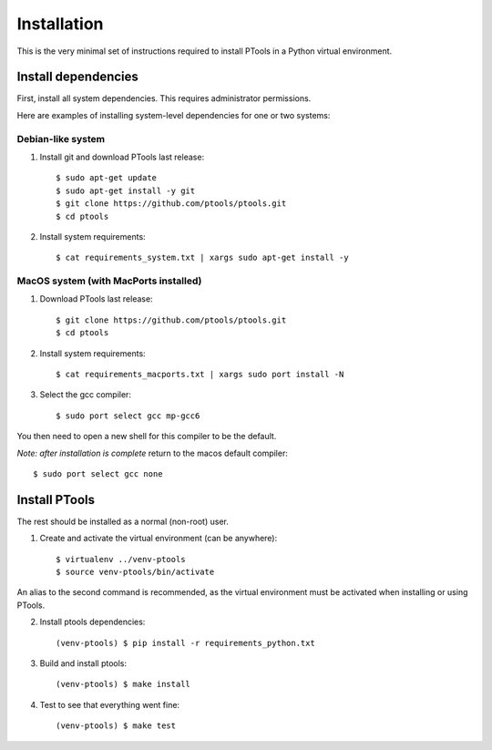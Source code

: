 .. highlight:: shell

============
Installation
============


This is the very minimal set of instructions required to install PTools
in a Python virtual environment.


Install dependencies
--------------------

First, install all system dependencies. 
This requires administrator permissions. 

Here are examples of installing system-level dependencies for one or two systems:


Debian-like system
~~~~~~~~~~~~~~~~~~

1. Install git and download PTools last release::

    $ sudo apt-get update
    $ sudo apt-get install -y git
    $ git clone https://github.com/ptools/ptools.git
    $ cd ptools

2.  Install system requirements::

    $ cat requirements_system.txt | xargs sudo apt-get install -y


MacOS system (with MacPorts installed)
~~~~~~~~~~~~~~~~~~~~~~~~~~~~~~~~~~~~~~

1. Download PTools last release::

    $ git clone https://github.com/ptools/ptools.git
    $ cd ptools

2. Install system requirements::

    $ cat requirements_macports.txt | xargs sudo port install -N

3. Select the gcc compiler::

    $ sudo port select gcc mp-gcc6

You then need to open a new shell for this compiler to be the default.

*Note: after installation is complete* return to the macos default compiler::

    $ sudo port select gcc none


Install PTools
--------------

The rest should be installed as a normal (non-root) user.

1. Create and activate the virtual environment (can be anywhere)::

    $ virtualenv ../venv-ptools
    $ source venv-ptools/bin/activate

An alias to the second command is recommended, as the virtual environment must be activated when installing or using PTools.

2. Install ptools dependencies::

    (venv-ptools) $ pip install -r requirements_python.txt

3. Build and install ptools::

    (venv-ptools) $ make install

4. Test to see that everything went fine::
   
    (venv-ptools) $ make test
